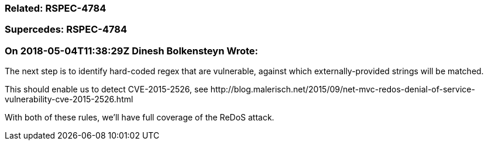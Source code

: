 === Related: RSPEC-4784

=== Supercedes: RSPEC-4784

=== On 2018-05-04T11:38:29Z Dinesh Bolkensteyn Wrote:
The next step is to identify hard-coded regex that are vulnerable, against which externally-provided strings will be matched.


This should enable us to detect CVE-2015-2526, see \http://blog.malerisch.net/2015/09/net-mvc-redos-denial-of-service-vulnerability-cve-2015-2526.html


With both of these rules, we'll have full coverage of the ReDoS attack.

